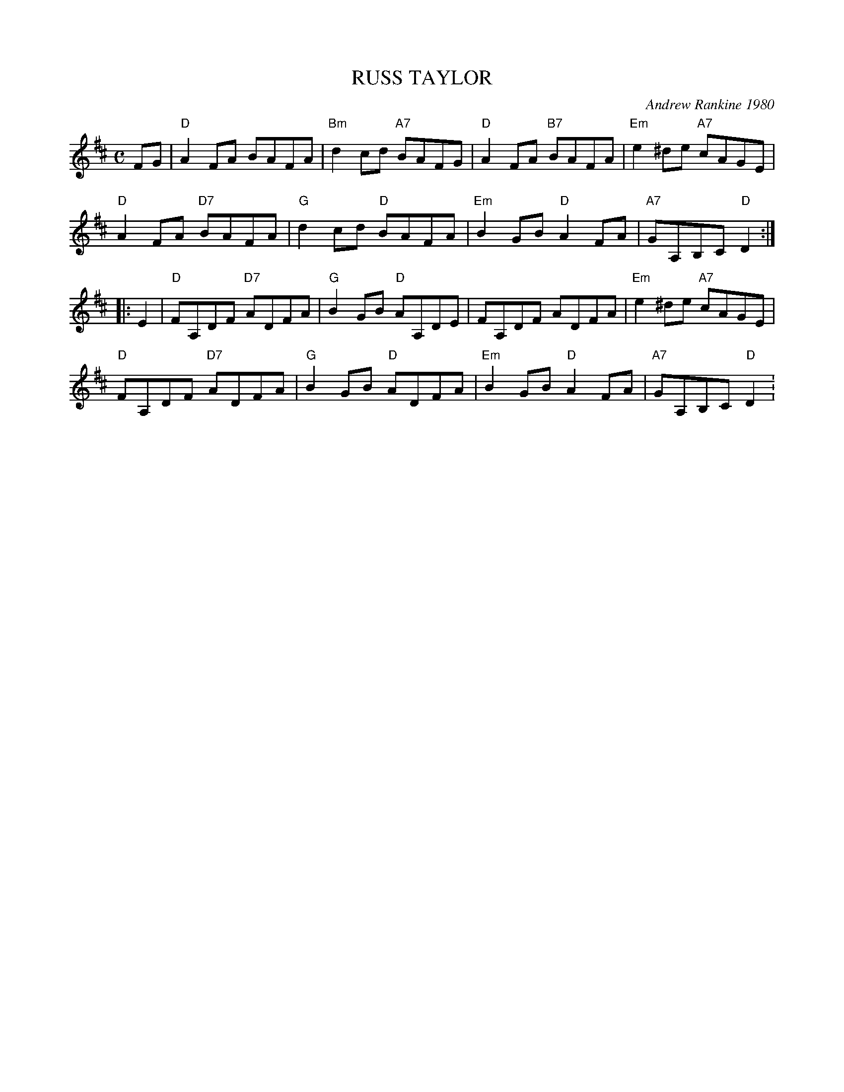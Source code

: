X: 13
T: RUSS TAYLOR
C: Andrew Rankine 1980
R: reel
B: "The Complete Andrew Rankine Collection of Scottish Country Dance Tunes" p.16
Z: 2017 John Chambers <jc:trillian.mit.edu>
M: C
L: 1/8
K: D
FG |\
"D"A2FA BAFA | "Bm"d2cd "A7"BAFG | "D"A2FA "B7"BAFA | "Em"e2^de "A7"cAGE |
"D"A2FA "D7"BAFA | "G"d2cd "D"BAFA | "Em"B2GB "D"A2FA | "A7"GA,B,C "D"D2 :|
|: E2 |\
"D"FA,DF "D7"ADFA | "G"B2GB "D"AA,DE | FA,DF ADFA | "Em"e2^de "A7"cAGE |
"D"FA,DF "D7"ADFA | "G"B2GB "D"ADFA | "Em"B2GB "D"A2FA | "A7"GA,B,C "D"D2 :
